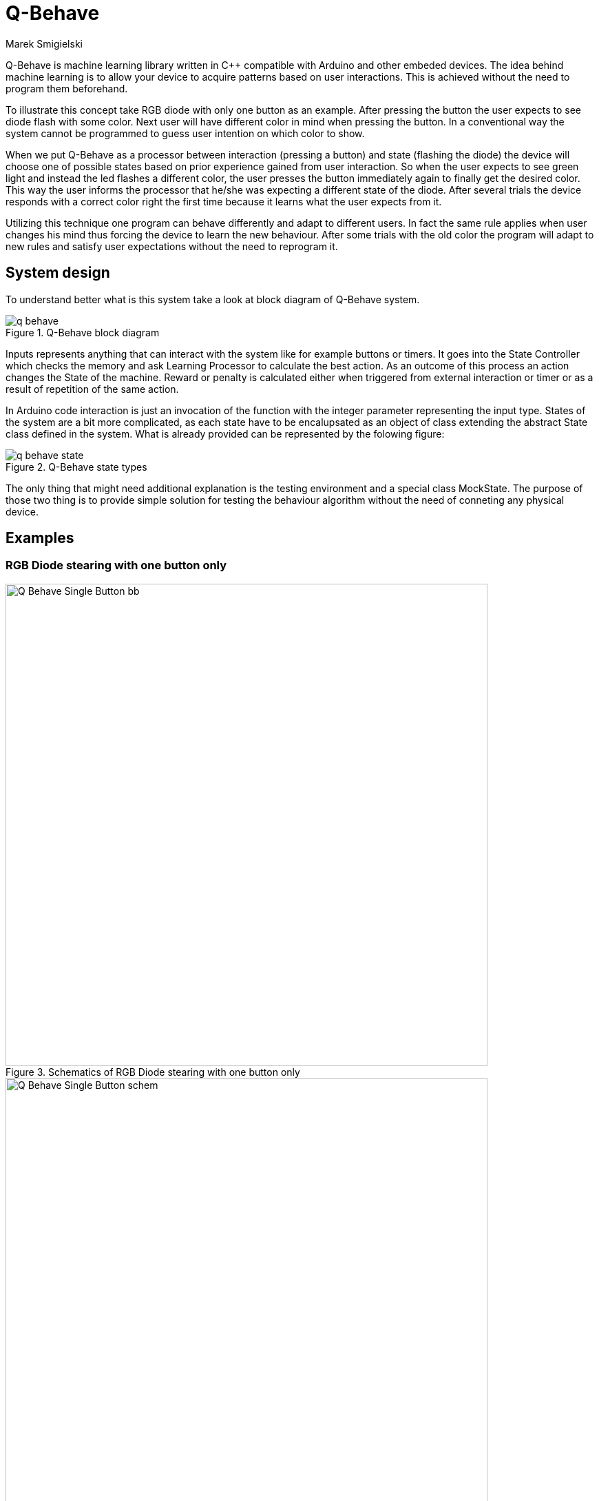 = Q-Behave
Marek Smigielski

:imagesdir: ../raw/master

+Q-Behave+ is machine learning library written in C++ compatible with Arduino and other embeded devices. 
The idea behind machine learning is to allow your device to acquire patterns based on user interactions. This is achieved without the need to program them beforehand. 

To illustrate this concept take RGB diode with only one button as an example. After pressing the button the user expects to see diode flash with some color. Next user will have different color in mind when pressing the button. In a conventional way the system cannot be programmed to guess user intention on which color to show.

When we put Q-Behave as a processor between interaction (pressing a button)
and state (flashing the diode) the device will choose one of possible states based on prior experience gained from user interaction. So when the user expects to see green light and instead the led flashes a different color, the user presses the button immediately again to finally get the desired color. This way the user informs the processor that he/she was expecting a different state of the diode. After several trials the device responds with a correct color right the first time because it learns what the user expects from it. 

Utilizing this technique one program can behave differently and adapt to different users. In fact the same rule applies when user changes his mind thus forcing the device 
to learn the new behaviour. After some trials with the old color the program will adapt to new rules and satisfy user expectations without the need to reprogram it.

== System design

To understand better what is this system take a look at block diagram of Q-Behave system.

[[img-block]]
.Q-Behave block diagram
image::./docs/q-behave.png[]  

+Inputs+ represents anything that can interact with the system like for example buttons or timers. It goes into the +State Controller+ which checks the memory and ask +Learning Processor+ to calculate the best action. As an outcome of this process an action changes the +State+ of the machine. Reward or penalty is calculated either when triggered from external interaction or timer or as a result of repetition of the same action.    

In Arduino code interaction is just an invocation of the function with the integer parameter representing the input type. States of the system are a bit more complicated, as each state have to be encalupsated as an object of class extending the abstract State class defined in the system. What is already provided can be represented by the folowing figure: 

[[img-state]]
.Q-Behave state types
image::./docs/q-behave-state.png[]  

The only thing that might need additional explanation is the testing environment and a special class +MockState+. The purpose of those two thing is to provide simple solution for testing the behaviour algorithm without the need of conneting any physical device.  

== Examples

=== RGB Diode stearing with one button only

[[img-Q_Behave_RGB_Led_schem]]
.Schematics of RGB Diode stearing with one button only
image::./libraries/q_learning/examples/Q_Behave_Single_Button/Q_Behave_Single_Button_bb.png[width="700"]  



[[img-Q_Behave_RGB_Led_bb]]
.Breadboard of RGB Diode stearing with one button only
image::./libraries/q_learning/examples/Q_Behave_Single_Button/Q_Behave_Single_Button_schem.png[width="700"]  



=== RGB Diode with three buttons and a special reward button

[[img-Q_Behave_RGB_Led_schem]]
.Schematics of RGB Diode with three buttons and a special reward button
image::./libraries/q_learning/examples/Q_Behave_RGB_Led/Q_Behave_RGB_Led_schem.png[width="700"]  

[[img-Q_Behave_RGB_Led_bb]]
.Breadboard of RGB Diode with three buttons and a special reward button
image::./libraries/q_learning/examples/Q_Behave_RGB_Led/Q_Behave_RGB_Led_bb.png[width="700"]  


Using this library is very simple. In fact even six year old girl had no problems 
teaching Arduino how to distinguish colors. Watch https://vimeo.com/92062034[this video] to see full learning process:
 
https://vimeo.com/92062034

In this process we had three buttons and RGB diode. No mixing of colors was used so this 
setup acts as three seperate diodes. 
The aim of the teacher was to pick one color and assign it to the button on the breadboard. 
Whenever Arduino shows correct color after pushing the button, the teacher accepts it 
by pressing the reward button.

As shown in this video, learning time is very short. 60 second to learn a basic pattern with acceptable
level of success was enough.   

== Starting up

=== Hardware

=== Libraries


== License

This work is licensed as GPL software. See LICENSE file for full text. If you need other license or would like to get support, please contact us.
